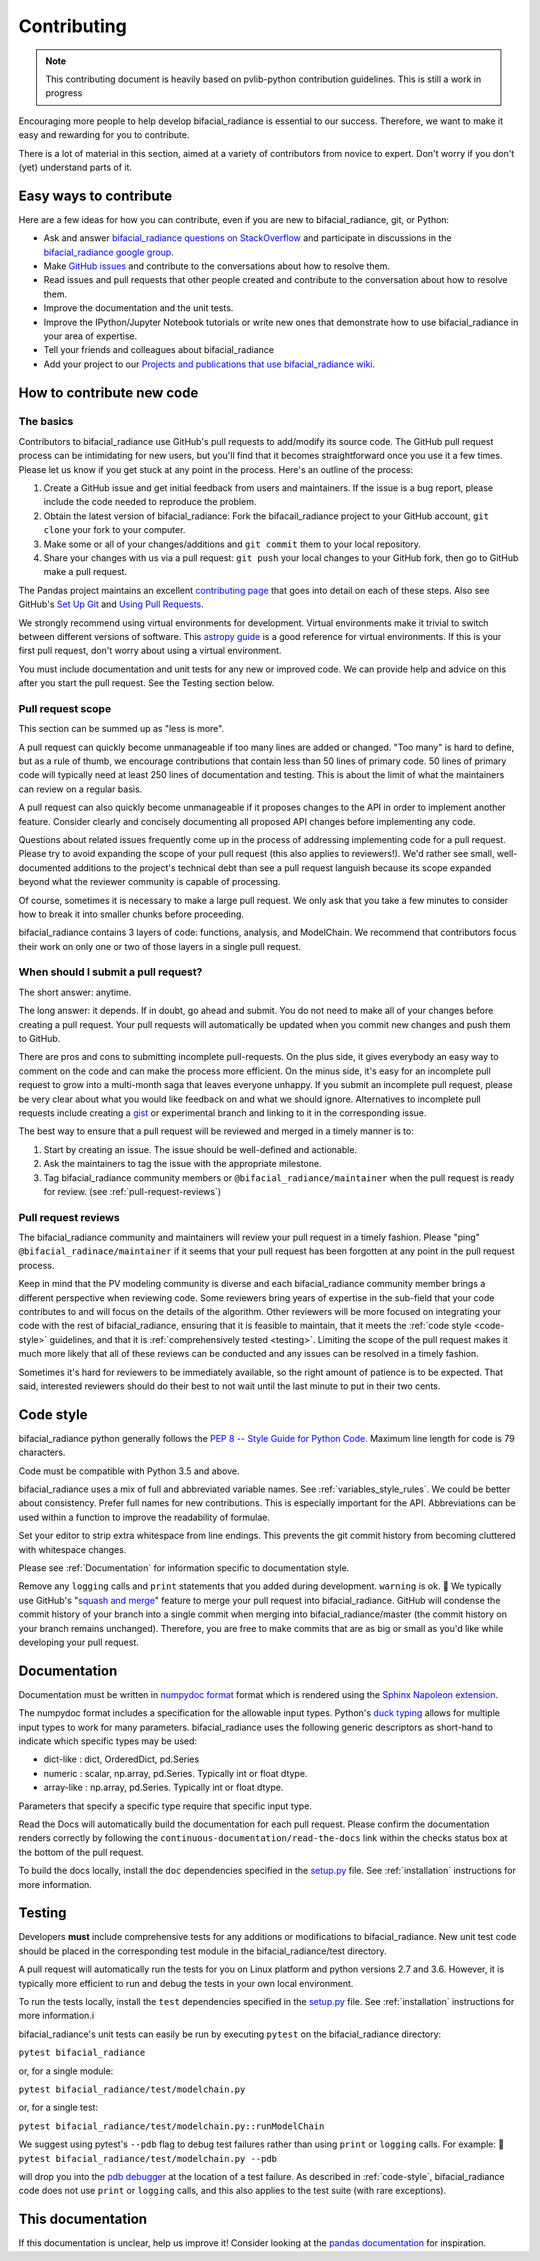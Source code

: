 .. _contributing:

Contributing
============

.. note::
        This contributing document is heavily based on pvlib-python 
        contribution guidelines. This is still a work in progress 

Encouraging more people to help develop bifacial_radiance is essential to our
success. Therefore, we want to make it easy and rewarding for you to
contribute.

There is a lot of material in this section, aimed at a variety of
contributors from novice to expert. Don't worry if you don't (yet)
understand parts of it.


Easy ways to contribute
~~~~~~~~~~~~~~~~~~~~~~~

Here are a few ideas for how you can contribute, even if you are new to
bifacial_radiance, git, or Python:

* Ask and answer `bifacial_radiance questions on StackOverflow <http://stackoverflow.com/questions/tagged/bifacial_radiance>`_
  and participate in discussions in the `bifacial_radiance google group <https://groups.google.com/forum/#!forum/bifacial_radiance>`_.
* Make `GitHub issues <https://github.com/NREL/bifacial_radiance/issues>`_
  and contribute to the conversations about how to resolve them.
* Read issues and pull requests that other people created and
  contribute to the conversation about how to resolve them.
* Improve the documentation and the unit tests.
* Improve the IPython/Jupyter Notebook tutorials or write new ones that
  demonstrate how to use bifacial_radiance in your area of expertise.
* Tell your friends and colleagues about bifacial_radiance
* Add your project to our
  `Projects and publications that use bifacial_radiance wiki
  <https://github.com/NREL/bifacial_radiance/wiki>`_.


How to contribute new code
~~~~~~~~~~~~~~~~~~~~~~~~~~

The basics
----------

Contributors to bifacial_radiance use GitHub's pull requests to add/modify
its source code. The GitHub pull request process can be intimidating for
new users, but you'll find that it becomes straightforward once you use
it a few times. Please let us know if you get stuck at any point in the
process. Here's an outline of the process:

#. Create a GitHub issue and get initial feedback from users and
   maintainers. If the issue is a bug report, please include the
   code needed to reproduce the problem.
#. Obtain the latest version of bifacial_radiance: Fork the bifacail_radiance
   project to your GitHub account, ``git clone`` your fork to your computer.
#. Make some or all of your changes/additions and ``git commit`` them to
   your local repository.
#. Share your changes with us via a pull request: ``git push`` your
   local changes to your GitHub fork, then go to GitHub make a pull
   request.

The Pandas project maintains an excellent `contributing page
<http://pandas.pydata.org/pandas-docs/stable/contributing.html>`_ that goes
into detail on each of these steps. Also see GitHub's `Set Up Git
<https://help.github.com/articles/set-up-git/>`_ and `Using Pull
Requests <https://help.github.com/articles/using-pull-requests/>`_.

We strongly recommend using virtual environments for development.
Virtual environments make it trivial to switch between different
versions of software. This `astropy guide
<http://astropy.readthedocs.org/en/latest/development/workflow/
virtual_pythons.html>`_ is a good reference for virtual environments. If
this is your first pull request, don't worry about using a virtual
environment.

You must include documentation and unit tests for any new or improved
code. We can provide help and advice on this after you start the pull
request. See the Testing section below.


.. _pull-request-scope:

Pull request scope
------------------

This section can be summed up as "less is more".

A pull request can quickly become unmanageable if too many lines are
added or changed. "Too many" is hard to define, but as a rule of thumb,
we encourage contributions that contain less than 50 lines of primary code.
50 lines of primary code will typically need at least 250 lines
of documentation and testing. This is about the limit of what the
maintainers can review on a regular basis.

A pull request can also quickly become unmanageable if it proposes
changes to the API in order to implement another feature. Consider
clearly and concisely documenting all proposed API changes before
implementing any code. 

Questions about related issues frequently come up in the process of
addressing implementing code for a pull request. Please try to avoid
expanding the scope of your pull request (this also applies to
reviewers!). We'd rather see small, well-documented additions to the
project's technical debt than see a pull request languish because its
scope expanded beyond what the reviewer community is capable of
processing.

Of course, sometimes it is necessary to make a large pull request. We
only ask that you take a few minutes to consider how to break it into
smaller chunks before proceeding.

bifacial_radiance contains 3 layers of code:
functions, analysis, and ModelChain. We recommend that
contributors focus their work on only one or two of those layers in a
single pull request. 


When should I submit a pull request?
------------------------------------

The short answer: anytime.

The long answer: it depends. If in doubt, go ahead and submit. You do
not need to make all of your changes before creating a pull request.
Your pull requests will automatically be updated when you commit new
changes and push them to GitHub.

There are pros and cons to submitting incomplete pull-requests. On the
plus side, it gives everybody an easy way to comment on the code and can
make the process more efficient. On the minus side, it's easy for an
incomplete pull request to grow into a multi-month saga that leaves
everyone unhappy. If you submit an incomplete pull request, please be
very clear about what you would like feedback on and what we should
ignore. Alternatives to incomplete pull requests include creating a
`gist <https://gist.github.com>`_ or experimental branch and linking to
it in the corresponding issue.

The best way to ensure that a pull request will be reviewed and merged in
a timely manner is to:

#. Start by creating an issue. The issue should be well-defined and
   actionable.
#. Ask the maintainers to tag the issue with the appropriate milestone.
#. Tag bifacial_radiance community members or ``@bifacial_radiance/maintainer`` when the pull
   request is ready for review. (see :ref:`pull-request-reviews`)


.. _pull-request-reviews:

Pull request reviews
--------------------

The bifacial_radiance community and maintainers will review your pull request in a
timely fashion. Please "ping" ``@bifacial_radinace/maintainer`` if it seems that
your pull request has been forgotten at any point in the pull request
process.

Keep in mind that the PV modeling community is diverse and each bifacial_radiance
community member brings a different perspective when reviewing code.
Some reviewers bring years of expertise in the sub-field that your code
contributes to and will focus on the details of the algorithm. Other
reviewers will be more focused on integrating your code with the rest of
bifacial_radiance, ensuring that it is feasible to maintain, that it meets the
:ref:`code style <code-style>` guidelines, and that it is
:ref:`comprehensively tested <testing>`. Limiting the scope of the pull
request makes it much more likely that all of these reviews can be
conducted and any issues can be resolved in a timely fashion.

Sometimes it's hard for reviewers to be immediately available, so the
right amount of patience is to be expected. That said, interested
reviewers should do their best to not wait until the last minute to put
in their two cents.


.. _code-style:

Code style
~~~~~~~~~~

bifacial_radiance python generally follows the `PEP 8 -- Style Guide for Python Code
<https://www.python.org/dev/peps/pep-0008/>`_. Maximum line length for code
is 79 characters.

Code must be compatible with Python 3.5 and above.

bifacial_radiance uses a mix of full and abbreviated variable names. See
:ref:`variables_style_rules`. We could be better about consistency.
Prefer full names for new contributions. This is especially important
for the API. Abbreviations can be used within a function to improve the
readability of formulae.

Set your editor to strip extra whitespace from line endings. This
prevents the git commit history from becoming cluttered with whitespace
changes.

Please see :ref:`Documentation` for information specific to documentation
style.

Remove any ``logging`` calls and ``print`` statements that you added
during development. ``warning`` is ok.

We typically use GitHub's
"`squash and merge <https://help.github.com/articles/about-pull-request-merges/#squash-and-merge-your-pull-request-commits>`_"
feature to merge your pull request into bifacial_radiance. GitHub will condense the
commit history of your branch into a single commit when merging into
bifacial_radiance/master (the commit history on your branch remains
unchanged). Therefore, you are free to make commits that are as big or
small as you'd like while developing your pull request.


.. _documentation:

Documentation
~~~~~~~~~~~~~

Documentation must be written in
`numpydoc format <https://numpydoc.readthedocs.io/>`_ format which is rendered
using the `Sphinx Napoleon extension
<https://www.sphinx-doc.org/en/master/usage/extensions/napoleon.html>`_.

The numpydoc format includes a specification for the allowable input
types. Python's `duck typing <https://en.wikipedia.org/wiki/Duck_typing>`_
allows for multiple input types to work for many parameters. bifacial_radiance uses
the following generic descriptors as short-hand to indicate which
specific types may be used:

* dict-like : dict, OrderedDict, pd.Series
* numeric : scalar, np.array, pd.Series. Typically int or float dtype.
* array-like : np.array, pd.Series. Typically int or float dtype.

Parameters that specify a specific type require that specific input type.

Read the Docs will automatically build the documentation for each pull
request. Please confirm the documentation renders correctly by following
the ``continuous-documentation/read-the-docs`` link within the checks
status box at the bottom of the pull request.

To build the docs locally, install the ``doc`` dependencies specified in the
`setup.py <https://github.com/NREL/bifacial_radiance/blob/master/setup.py>`_
file. See :ref:`installation` instructions for more information.

.. _testing:

Testing
~~~~~~~

Developers **must** include comprehensive tests for any additions or
modifications to bifacial_radiance. New unit test code should be placed in the corresponding test module in the bifacial_radiance/test directory.

A pull request will automatically run the tests for you on Linux platform and python versions 2.7 and 3.6. However, it is typically more efficient to run and debug the tests in your own local
environment.

To run the tests locally, install the ``test`` dependencies specified in the
`setup.py <https://github.com/NREL/bifacial_radiance/blob/master/setup.py>`_
file. See :ref:`installation` instructions for more information.i

bifacial_radiance's unit tests can easily be run by executing ``pytest`` on the
bifacial_radiance directory:

``pytest bifacial_radiance``

or, for a single module:

``pytest bifacial_radiance/test/modelchain.py``

or, for a single test:

``pytest bifacial_radiance/test/modelchain.py::runModelChain``

We suggest using pytest's ``--pdb`` flag to debug test failures rather
than using ``print`` or ``logging`` calls. For example:

``pytest bifacial_radiance/test/modelchain.py --pdb``

will drop you into the
`pdb debugger <https://docs.python.org/3/library/pdb.html>`_ at the
location of a test failure. As described in :ref:`code-style`, bifacial_radiance
code does not use ``print`` or ``logging`` calls, and this also applies
to the test suite (with rare exceptions).

This documentation
~~~~~~~~~~~~~~~~~~

If this documentation is unclear, help us improve it! Consider looking
at the `pandas
documentation <http://pandas.pydata.org/pandas-docs/stable/
contributing.html>`_ for inspiration.
